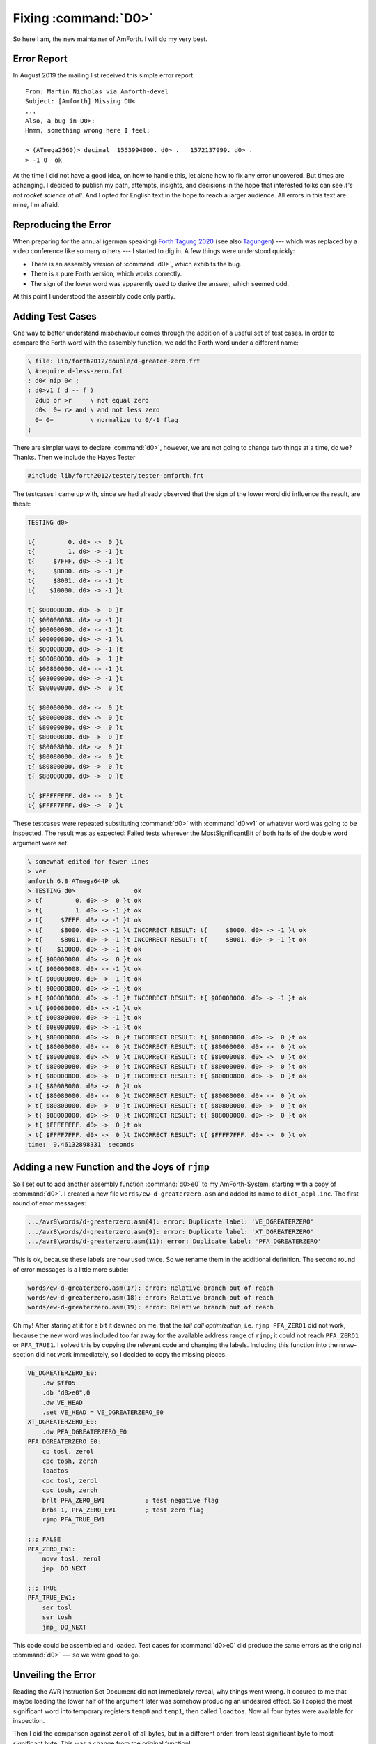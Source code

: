 .. _NewMaintainer_fixing-dgreaterzero:


Fixing :command:`D0>`
=====================


So here I am, the new maintainer of AmForth. I will do my very best.


Error Report
............

In August 2019 the mailing list received this simple error report.

::
                  
    From: Martin Nicholas via Amforth-devel
    Subject: [Amforth] Missing DU<
    ...
    Also, a bug in D0>:
    Hmmm, something wrong here I feel:
    
    > (ATmega2560)> decimal  1553994000. d0> .   1572137999. d0> .  
    > -1 0  ok  


At the time I did not have a good idea, on how to handle this, let
alone how to fix any error uncovered. But times are achanging. I
decided to publish my path, attempts, insights, and decisions in the
hope that interested folks can see *it's not rocket science at all*.
And I opted for English text in the hope to reach a larger audience.
All errors in this text are mine, I'm afraid.

Reproducing the Error
.....................

When preparing for the annual (german speaking)
`Forth Tagung 2020 <http://wiki.forth-ev.de/doku.php>`__
(see also `Tagungen <http://wiki.forth-ev.de/doku.php/events:start>`__)
--- which was replaced by a video conference like so many others ---
I started to dig in. A few things were understood quickly:

* There is an assembly version of :command:`d0>`, which exhibits the bug.
* There is a pure Forth version, which works correctly.
* The sign of the lower word was apparently used to derive the
  answer, which seemed odd.

At this point I understood the assembly code only partly.


Adding Test Cases
.................

One way to better understand misbehaviour comes through the addition
of a useful set of test cases. In order to compare the Forth word with
the assembly function, we add the Forth word under a different name:

.. code-block:: forth

    \ file: lib/forth2012/double/d-greater-zero.frt
    \ #require d-less-zero.frt
    : d0< nip 0< ;
    : d0>v1 ( d -- f )
      2dup or >r     \ not equal zero
      d0<  0= r> and \ and not less zero
      0= 0=          \ normalize to 0/-1 flag
    ;
                
There are simpler ways to declare :command:`d0>`, however, we are not
going to change two things at a time, do we? Thanks. Then we include
the Hayes Tester

.. code-block:: forth

    #include lib/forth2012/tester/tester-amforth.frt


The testcases I came up with, since we had already observed that the
sign of the lower word did influence the result, are these:

.. code-block:: forth

    TESTING d0>
    
    t{         0. d0> ->  0 }t
    t{         1. d0> -> -1 }t
    t{     $7FFF. d0> -> -1 }t
    t{     $8000. d0> -> -1 }t
    t{     $8001. d0> -> -1 }t
    t{    $10000. d0> -> -1 }t
    
    t{ $00000000. d0> ->  0 }t
    t{ $00000008. d0> -> -1 }t
    t{ $00000080. d0> -> -1 }t
    t{ $00000800. d0> -> -1 }t
    t{ $00008000. d0> -> -1 }t
    t{ $00080000. d0> -> -1 }t
    t{ $00800000. d0> -> -1 }t
    t{ $08000000. d0> -> -1 }t
    t{ $80000000. d0> ->  0 }t
    
    t{ $80000000. d0> ->  0 }t
    t{ $80000008. d0> ->  0 }t
    t{ $80000080. d0> ->  0 }t
    t{ $80000800. d0> ->  0 }t
    t{ $80008000. d0> ->  0 }t
    t{ $80080000. d0> ->  0 }t
    t{ $80800000. d0> ->  0 }t
    t{ $88000000. d0> ->  0 }t
    
    t{ $FFFFFFFF. d0> ->  0 }t
    t{ $FFFF7FFF. d0> ->  0 }t


These testcases were repeated substituting :command:`d0>` with
:command:`d0>v1` or whatever word was going to be inspected. The
result was as expected: Failed tests wherever the MostSignificantBit
of both halfs of the double word argument were set.

.. code-block:: none

   \ somewhat edited for fewer lines
   > ver
   amforth 6.8 ATmega644P ok
   > TESTING d0>                ok
   > t{         0. d0> ->  0 }t ok
   > t{         1. d0> -> -1 }t ok
   > t{     $7FFF. d0> -> -1 }t ok
   > t{     $8000. d0> -> -1 }t INCORRECT RESULT: t{     $8000. d0> -> -1 }t ok
   > t{     $8001. d0> -> -1 }t INCORRECT RESULT: t{     $8001. d0> -> -1 }t ok
   > t{    $10000. d0> -> -1 }t ok
   > t{ $00000000. d0> ->  0 }t ok
   > t{ $00000008. d0> -> -1 }t ok
   > t{ $00000080. d0> -> -1 }t ok
   > t{ $00000800. d0> -> -1 }t ok
   > t{ $00008000. d0> -> -1 }t INCORRECT RESULT: t{ $00008000. d0> -> -1 }t ok
   > t{ $00080000. d0> -> -1 }t ok
   > t{ $00800000. d0> -> -1 }t ok
   > t{ $08000000. d0> -> -1 }t ok
   > t{ $80000000. d0> ->  0 }t INCORRECT RESULT: t{ $80000000. d0> ->  0 }t ok
   > t{ $80000000. d0> ->  0 }t INCORRECT RESULT: t{ $80000000. d0> ->  0 }t ok
   > t{ $80000008. d0> ->  0 }t INCORRECT RESULT: t{ $80000008. d0> ->  0 }t ok
   > t{ $80000080. d0> ->  0 }t INCORRECT RESULT: t{ $80000080. d0> ->  0 }t ok
   > t{ $80000800. d0> ->  0 }t INCORRECT RESULT: t{ $80000800. d0> ->  0 }t ok
   > t{ $80008000. d0> ->  0 }t ok
   > t{ $80080000. d0> ->  0 }t INCORRECT RESULT: t{ $80080000. d0> ->  0 }t ok
   > t{ $80800000. d0> ->  0 }t INCORRECT RESULT: t{ $80800000. d0> ->  0 }t ok
   > t{ $88000000. d0> ->  0 }t INCORRECT RESULT: t{ $88000000. d0> ->  0 }t ok
   > t{ $FFFFFFFF. d0> ->  0 }t ok
   > t{ $FFFF7FFF. d0> ->  0 }t INCORRECT RESULT: t{ $FFFF7FFF. d0> ->  0 }t ok
   time:  9.46132898331  seconds


Adding a new Function and the Joys of ``rjmp``
..............................................


So I set out to add another assembly function :command:`d0>e0` to my
AmForth-System, starting with a copy of :command:`d0>`. I created a
new file ``words/ew-d-greaterzero.asm`` and added its name to
``dict_appl.inc``. The first round of error messages:

.. code-block:: none

    .../avr8\words/d-greaterzero.asm(4): error: Duplicate label: 'VE_DGREATERZERO'
    .../avr8\words/d-greaterzero.asm(9): error: Duplicate label: 'XT_DGREATERZERO'
    .../avr8\words/d-greaterzero.asm(11): error: Duplicate label: 'PFA_DGREATERZERO'

This is ok, because these labels are now used twice. So we rename them
in the additional definition. The second round of error messages is a
little more subtle:


.. code-block:: none

    words/ew-d-greaterzero.asm(17): error: Relative branch out of reach
    words/ew-d-greaterzero.asm(18): error: Relative branch out of reach
    words/ew-d-greaterzero.asm(19): error: Relative branch out of reach


Oh my! After staring at it for a bit it dawned on me, that the *tail
call optimization*, i.e. ``rjmp PFA_ZERO1`` did not work, because the
new word was included too far away for the available address range of
``rjmp``; it could not reach ``PFA_ZERO1`` or ``PFA_TRUE1``. I solved
this by copying the relevant code and changing the labels. Including
this function into the ``nrww``-section did not work immediately, so I
decided to copy the missing pieces.

.. code-block:: asm

    VE_DGREATERZERO_E0:
        .dw $ff05
        .db "d0>e0",0
        .dw VE_HEAD
        .set VE_HEAD = VE_DGREATERZERO_E0
    XT_DGREATERZERO_E0:
        .dw PFA_DGREATERZERO_E0
    PFA_DGREATERZERO_E0:
        cp tosl, zerol
        cpc tosh, zeroh
        loadtos
        cpc tosl, zerol
        cpc tosh, zeroh
        brlt PFA_ZERO_EW1           ; test negative flag
        brbs 1, PFA_ZERO_EW1        ; test zero flag
        rjmp PFA_TRUE_EW1
    
    ;;; FALSE
    PFA_ZERO_EW1:
        movw tosl, zerol
        jmp_ DO_NEXT
    
    ;;; TRUE
    PFA_TRUE_EW1:
        ser tosl
        ser tosh
        jmp_ DO_NEXT


This code could be assembled and loaded. Test cases for
:command:`d0>e0` did produce the same errors as the original
:command:`d0>` --- so we were good to go.


Unveiling the Error
...................

Reading the AVR Instruction Set Document did not immediately reveal,
why things went wrong. It occured to me that maybe loading the lower
half of the argument later was somehow producing an undesired effect.
So I copied the most significant word into temporary registers
``temp0`` and ``temp1``, then called ``loadtos``. Now all four bytes
were available for inspection.

Then I did the comparison against ``zerol`` of all bytes, but in a
different order: from least significant byte to most significant byte.
This was a change from the original function!

.. code-block:: asm

    VE_DGREATERZERO_E0:
        .dw $ff05
        .db "d0>e0",0
        .dw VE_HEAD
        .set VE_HEAD = VE_DGREATERZERO_E0
    XT_DGREATERZERO_E0:
        .dw PFA_DGREATERZERO_E0
    PFA_DGREATERZERO_E0:
    
        mov temp1, tosh             ; copy high word to temp space
        mov temp0, tosl             
        loadtos                     ; load low word
        cp  tosl,  zerol            ; compare against zero, start from LSByte
        cpc tosh,  zeroh            ; . order is significant
        cpc temp0, zerol            ; . because we test "less than" (brlt)
        cpc temp1, zeroh            ; .
                                    
        brlt PFA_ZERO_EW1           ; if the MSBit of d:arg is set (negative), we are done (false).
        brbs 1, PFA_ZERO_EW1        ; if all 4 Bytes of d:arg are zero, we are done (false).
            
        rjmp PFA_TRUE_EW1           ; if we get this far, d:arg was positive! (true)
    
    ;;; FALSE
    PFA_ZERO_EW1:
        movw tosl, zerol
        jmp_ DO_NEXT
    
    ;;; TRUE
    PFA_TRUE_EW1:
        ser tosl
        ser tosh
        jmp_ DO_NEXT


And to my surprise and relief, this function passed all tests! But
why?

Well, after some more staring it dawned on me. The original code did
inspect the four bytes in the order ``word_H.l word_H.h word_L.l
word_L.h``. The last byte inspected would determine, whether the MSBit
was set or not. If it was set, then the argument was negative, right?
The last byte inspected originally was ``word_L.h`` --- that explains
the error.

Testing the ``zero flag`` does not depend on the order of inspection,
but testing the ``less than flag`` does.


But can we do better?
.....................


Now we could commit this function and be done. However: copying the
high word seems like a waste of cycles somehow, doesn't it? Yes it
does. If we just inspect ``word_H.h`` and see if that is negative, we
are done already, right? Yes. So can't we exit prematurely then? Of
course, we can.


.. code-block:: asm

    ...
    PFA_DGREATERZERO_E1:
            cp  tosh, zeroh
            brlt PFA_ZERO_EW1       ; if the MSBit of d:arg ist negative, we are done (false).
    ...


Well --- the test cases produced funny results, of course. That is why
they are repeatable with almost no effort! While we can certainly
decide on the MSBit, we should clean up the stack before exiting.

.. code-block:: asm

    ...
    PFA_DGREATERZERO_E1:
            cp  tosh, zeroh
            brlt PFA_DGREATERZERO_E2 ; if the MSBit of d:arg ist negative, we are done (false).
    ...
    
    PFA_DGREATERZERO_E2:
            loadtos
            rjmp PFA_ZERO_EW1


This works, the new branch corresponds to ``drop 0``.

But then Bernd came along and said: Why don't you use ``zero nip``
instead? Well, yes I could indeed. In the end, I counted the
instructions and decided for that.

.. code-block:: asm

    ...
    PFA_DGREATERZERO_E2:
            movew tosl, zerol
            rjmp PFA_NIP_EW1
    
    ;;; NIP
    PFA_NIP_EW1:
        adiw yl, 2
        jmp_ DO_NEXT


Fixing ``avr8/words/g-greaterzero.asm``
.......................................

So, what does :command:`d0>` really need to do?

#. **If** the highest bit of the double word argument on the stack is
   set, this number is negative and we are done with the result
   ``false``. Well almost --- we either need to ``drop zero`` or to
   ``zero nip`` to get the stack right.

#. **Else If** all (four) bytes of the double word argument are zero,
   then the argument was zero, the answer is ``false`` and we are
   done.
  
#. **Else** we have a positive argument and the result is ``true``.


So the changed version looks like this now:


.. code-block:: asm

    ; ( d -- flag )
    ; Compare
    ; compares if a double double cell number is greater 0
    VE_DGREATERZERO:
        .dw $ff03
        .db "d0>",0
        .dw VE_HEAD
        .set VE_HEAD = VE_DGREATERZERO
    XT_DGREATERZERO:
        .dw PFA_DGREATERZERO
    PFA_DGREATERZERO:
        cp tosh, zeroh
        brlt PFA_DGREATERZERO_FALSE ; if MSBit is set, d:arg is negative, we are done (false).
        cpc tosl, zerol
        loadtos
        cpc tosl, zerol
        cpc tosh, zeroh
        brbs 1, PFA_ZERO1           ; if all 4 Bytes of d:arg are zero, we are done (false).
        rjmp PFA_TRUE1              ; if we get this far, d:arg was positive! (true)
    PFA_DGREATERZERO_FALSE:
        movw tosl, zerol            ; ZERO
        rjmp PFA_NIP                ; NIP


This roughly corresponds to a Forth version like this

.. code-block:: forth

    : d0> ( d -- f )
        dup $8000 and if
            drop false nip     \ d is negative
        else
            0= swap 0= and if
                false          \ d is zero
            else
                true           \ d is positive
            then
        then
    ;


Epilogue
........


As usual: *Afterwards, everything is obvious!*

I would like to thank Martin Nicholas for reporting this, Tristan for
adding a few observations, Bernd and Anton for helpful comments. This
code is going to be the first commit on the AmForth repository as the
new maintainer.
